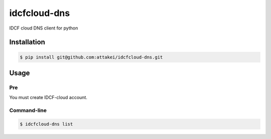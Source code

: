 =============
idcfcloud-dns
=============

IDCF cloud DNS client for python


Installation
============


.. code-block:: bash

   $ pip install git@github.com:attakei/idcfcloud-dns.git


Usage
=====

Pre
---

You must create IDCF-cloud account.

Command-line
------------

.. code-block:: bash

   $ idcfcloud-dns list
